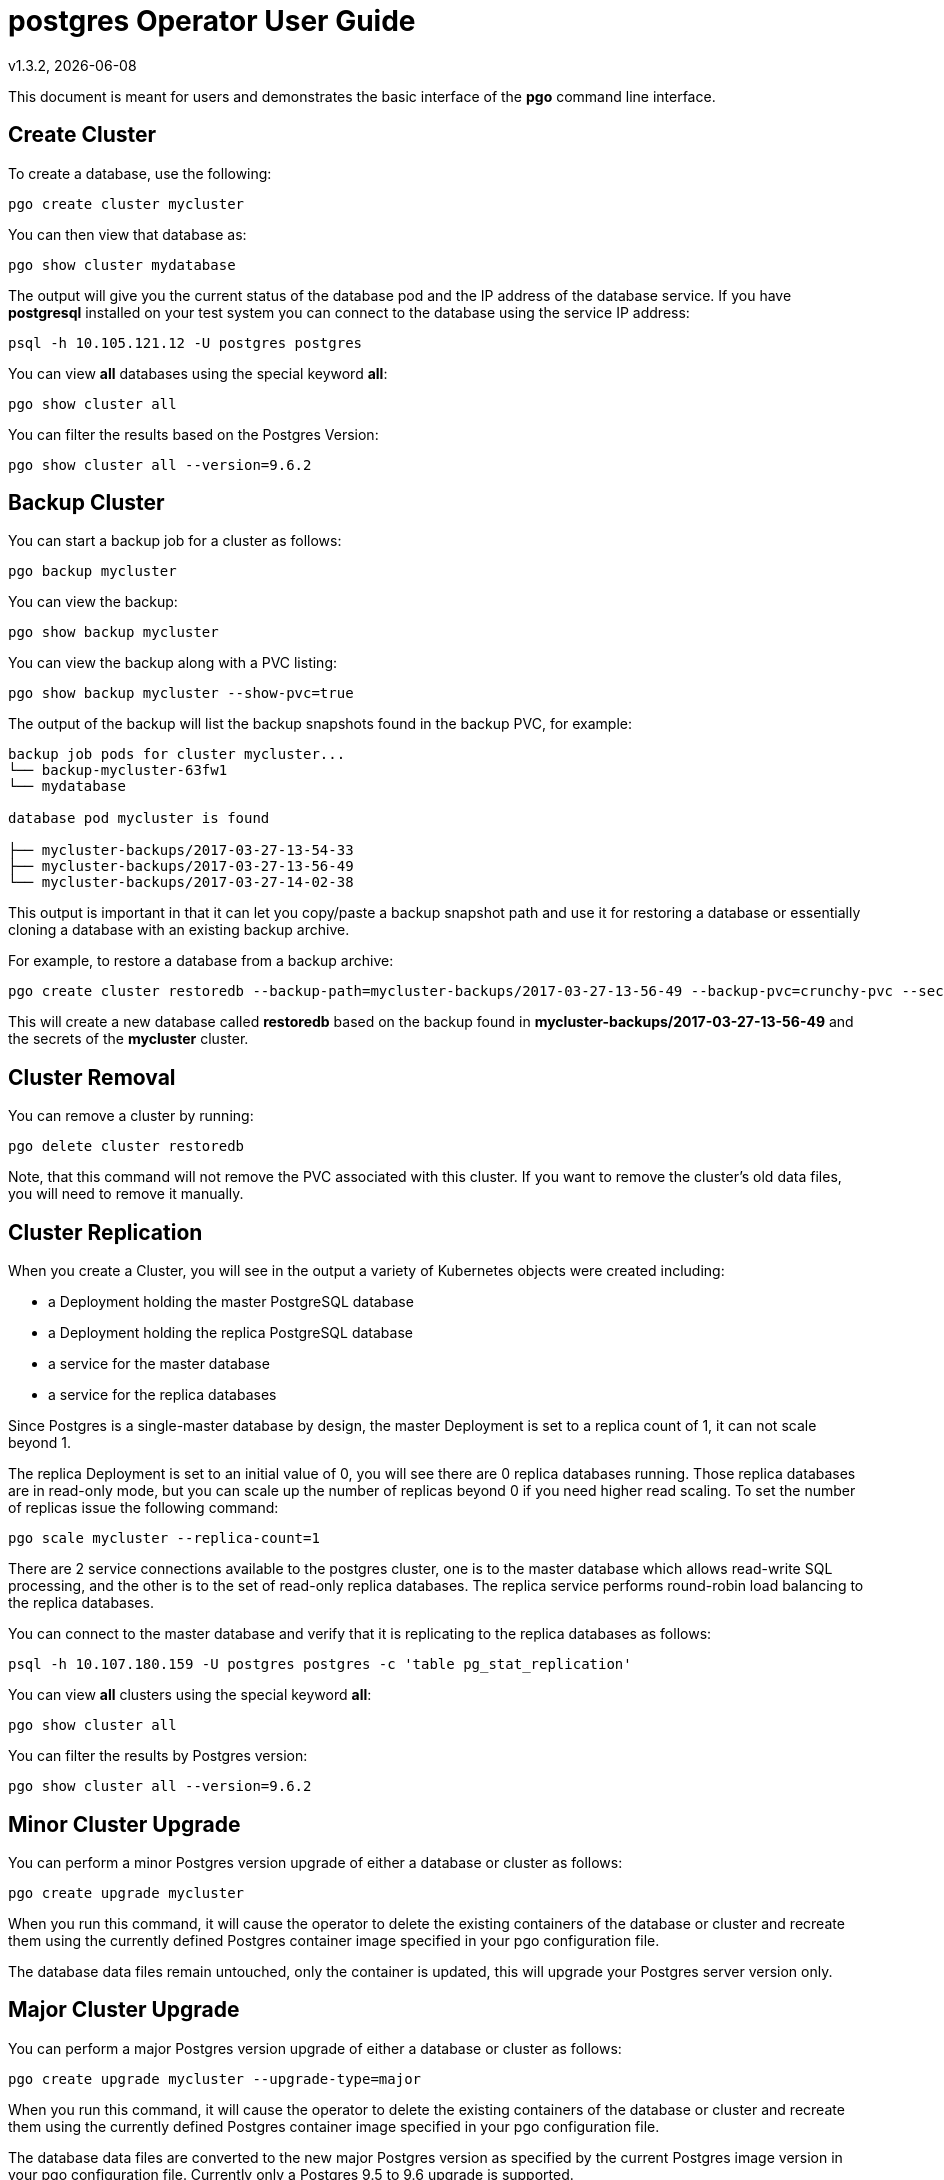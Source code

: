 = postgres Operator User Guide
v1.3.2, {docdate}

This document is meant for users and demonstrates
the basic interface of the *pgo* command line interface.

== Create Cluster

To create a database, use the following:
....
pgo create cluster mycluster
....

You can then view that database as:
....
pgo show cluster mydatabase
....

The output will give you the current status of the database pod
and the IP address of the database service.  If you have *postgresql*
installed on your test system you can connect to the
database using the service IP address:
....
psql -h 10.105.121.12 -U postgres postgres
....

You can view *all* databases using the special keyword *all*:
....
pgo show cluster all
....

You can filter the results based on the Postgres Version:
....
pgo show cluster all --version=9.6.2
....

== Backup Cluster

You can start a backup job for a cluster as follows:
....
pgo backup mycluster
....

You can view the backup:
....
pgo show backup mycluster
....

You can view the backup along with a PVC listing:
....
pgo show backup mycluster --show-pvc=true
....

The output of the backup will list the backup snapshots
found in the backup PVC, for example:
....
backup job pods for cluster mycluster...
└── backup-mycluster-63fw1
└── mydatabase

database pod mycluster is found

├── mycluster-backups/2017-03-27-13-54-33
├── mycluster-backups/2017-03-27-13-56-49
└── mycluster-backups/2017-03-27-14-02-38
....

This output is important in that it can let you copy/paste
a backup snapshot path and use it for restoring a database or
essentially cloning a database with an existing backup archive.

For example, to restore a database from a backup archive:
....
pgo create cluster restoredb --backup-path=mycluster-backups/2017-03-27-13-56-49 --backup-pvc=crunchy-pvc --secret-from=mycluster
....

This will create a new database called *restoredb* based on the
backup found in *mycluster-backups/2017-03-27-13-56-49* and the
secrets of the *mycluster* cluster.

== Cluster Removal

You can remove a cluster by running:
....
pgo delete cluster restoredb
....

Note, that this command will not remove the PVC associated with
this cluster.  If you want to remove the cluster's old data files,
you will need to remove it manually.

== Cluster Replication

When you create a Cluster, you will see in the output a variety of Kubernetes objects were created including:

 * a Deployment holding the master PostgreSQL database
 * a Deployment holding the replica PostgreSQL database
 * a service for the master database
 * a service for the replica databases

Since Postgres is a single-master database by design, the master
Deployment is set to a replica count of 1, it can not scale beyond 1.

The replica Deployment is set to an initial value of 0, you will
see there are 0 replica databases running.  Those replica databases
are in read-only mode, but you can scale up the number of replicas
beyond 0 if you need higher read scaling.  To set the number of 
replicas issue the following command:
....
pgo scale mycluster --replica-count=1
....

There are 2 service connections available to the postgres cluster, one is
to the master database which allows read-write SQL processing, and
the other is to the set of read-only replica databases.  The replica
service performs round-robin load balancing to the replica databases.

You can connect to the master database and verify that it is replicating
to the replica databases as follows:
....
psql -h 10.107.180.159 -U postgres postgres -c 'table pg_stat_replication'
....

You can view *all* clusters using the special keyword *all*:
....
pgo show cluster all
....

You can filter the results by Postgres version:
....
pgo show cluster all --version=9.6.2
....


== Minor Cluster Upgrade

You can perform a minor Postgres version upgrade
of either a database or cluster as follows:
....
pgo create upgrade mycluster
....

When you run this command, it will cause the operator
to delete the existing containers of the database or cluster
and recreate them using the currently defined Postgres
container image specified in your pgo configuration file.

The database data files remain untouched, only the container
is updated, this will upgrade your Postgres server version only.

== Major Cluster Upgrade

You can perform a major Postgres version upgrade
of either a database or cluster as follows:
....
pgo create upgrade mycluster --upgrade-type=major
....

When you run this command, it will cause the operator
to delete the existing containers of the database or cluster
and recreate them using the currently defined Postgres
container image specified in your pgo configuration file.

The database data files are converted to the new major Postgres
version as specified by the current Postgres image version
in your pgo configuration file.  Currently only a Postgres
9.5 to 9.6 upgrade is supported.

In this scenario, the upgrade is performed by the Postgres
pg_upgrade utility which is containerized in the *crunchydata/crunchy-upgrade*
container.  The operator will create a Job which runs the upgrade container,
using the existing Postgres database files as input, and output
the updated database files to a new PVC.

Once the upgrade job is completed, the operator will create the
original database or cluster container mounted with the new PVC
which contains the upgraded database files.

As the upgrade is processed, the status of the *pgupgrade* TPR is
updated to give the user some insight into how the upgrade is
proceeding.  Upgrades like this can take a long time if your
database is large.  The operator creates a watch on the upgrade
job to know when and how to proceed.

== Viewing PVC Information

You can view the files on a PVC as follows:
....
pgo show pvc crunchy-pvc
....

In this example, the PVC is *crunchy-pvc*.  This command is useful
in some cases to examine what files are on a given PVC.

In the case where you want to list a specific path on a PVC
you can specify the path option as follows:
....
pgo show pvc crunchy-pvc --pvc-root=mycluster-backups
....

== Viewing Passwords

You can view the passwords used by the cluster as follows:
....
pgo show cluster mycluster --show-secrets=true
....

Passwords are generated if not specified in your *pgo* configuration.

== Overriding CCP_IMAGE_TAG

New clusters typically pick up the container image version to use
based on the *pgo* configuration file's CCP_IMAGE_TAG setting.  You
can override this value using the *--ccp-image-tag* command line
flag:
....
pgo create cluster mycluster --ccp-image-tag=centos7-9.6-1.4.1
....

Likewise, you can upgrade the cluster using a command line flag:
....
pgo upgrade mycluster --ccp-image-tag=centos7-9.6-1.4.1
pgo upgrade mycluster --upgrade-type=major --ccp-image-tag=centos7-9.6-1.4.1
....

== Testing Database Connections

You can test the database connections to a cluster:
....
pgo test mycluster
....

This command will test each service defined for the cluster using
the postgres, master, and normal user accounts defined for the
cluster.  The cluster credentials are accessed and used to test
the database connections.  The equivalent *psql* command is printed
out as connections are tried, along with the connection status.

== Clone Cluster

To create a cluster clone from an existing cluster, use the following:
....
pgo clone mycluster --name=myclone
....

When you execute the *clone*, it will orchestrate the following
actions:

 * create a PgClone TPR to start the cloning workflow
 * create a replica on *mycluster* that will become the clone master
 * watch for cloned replicas to complete their replication
 * copy the original cluster's secrets for the clone to use
 * create a PgCluster TPR for the new clone cluster
 * create the Postgres trigger file on the clone to cause it to recover
   and become a valid read-write master
 * remove the PgClone TPR

NOTE:  if you are cloning a cluster that has replica(s) which 
specify a /pgdata volume using emptyDir volume type, then the cloned
master will inherit that same emptydir volume for the new cloned
master.  If this is not the behavior you want, you will need to specify
a volume type for the replica(s) that is based on either shared
volume types or dynamic volumes.

== Create Policy

To create a policy use the following syntax:
....
pgo create policy policy1 --in-file=/tmp/policy1.sql
....

When you execute this command, it will create a policy named *policy1*
using the input file */tmp/policy1.sql* as input.  It will create
on the server a PgPolicy TPR with the name *policy1* that you can 
examine as follows:

....
kubectl get pgpolicies policy1 -o json
....

Policies get automatically applied to any cluster you create if 
you define in your *.pgo.yaml* configuration a CLUSTER.POLICIES
value.

== Apply Policy

To apply an existing policy to a set of clusters, issue
a command like this:
....
pgo apply policy1 --selector=name=mycluster
....

When you execute this command, it will look up clusters that
have a label value of *name=mycluster* and then it will apply
the *policy1* label to that cluster and execute the policy
SQL against that cluster using the *postgres* user account.


== bash Completion

There is a bash completion file that is included for users to try, this
is located in the repo at *example/pgo-bash-completion*.  To use it, copy
that file to /etc/bash_completion.d/pgo, and log out and back into your
bash shell to try it out.   
